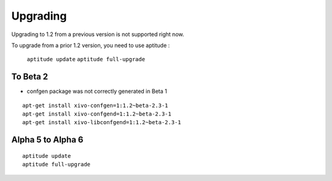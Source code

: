 .. upgrade:

=========
Upgrading
=========


Upgrading to 1.2 from a previous version is not supported right now.

To upgrade from a prior 1.2 version, you need to use aptitude :

 ``aptitude update``
 ``aptitude full-upgrade``


To Beta 2
---------

* confgen package was not correctly generated in Beta 1

::

 apt-get install xivo-confgen=1:1.2~beta-2.3-1
 apt-get install xivo-confgend=1:1.2~beta-2.3-1
 apt-get install xivo-libconfgend=1:1.2~beta-2.3-1

Alpha 5 to Alpha 6
------------------

::

 aptitude update
 aptitude full-upgrade